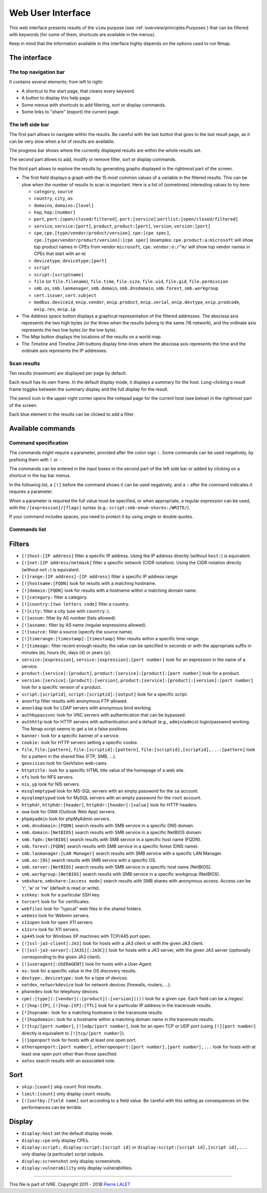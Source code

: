 Web User Interface
==================

This web interface presents results of the ``view`` purpose (see
:ref:`overview/principles:Purposes`) that can be filtered with
keywords (for some of them, shortcuts are available in the menus).

Keep in mind that the information available in this interface highly
depends on the options used to run Nmap.

The interface
~~~~~~~~~~~~~

The top navigation bar
----------------------

It contains several elements; from left to right:

-  A shortcut to the start page, that cleans every keyword.
-  A button to display this help page.
-  Some menus with shortcuts to add filtering, sort or display commands.
-  Some links to "share" (export) the current page.

The left side bar
-----------------

The first part allows to navigate within the results. Be careful with
the last button that goes to the last result page, as it can be very
slow when a lot of results are available.

The progress bar shows where the currently displayed results are within
the whole results set.

The second part allows to add, modify or remove filter, sort or display
commands.

The third part allows to explore the results by generating graphs
displayed in the rightmost part of the screen.

-  The first field displays a graph with the 15 most common values of a
   variable in the filtered results. This can be slow when the number of
   results to scan is important. Here is a list of (sometimes)
   interesting values to try here:

   -  ``category``, ``source``
   -  ``country``, ``city``, ``as``
   -  ``domains``, ``domains:[level]``
   -  ``hop``, ``hop:[number]``
   -  ``port``, ``port:[open/closed/filtered]``, ``port:[service]``
      ``portlist:[open/closed/filtered]``
   -  ``service``, ``service:[port]``, ``product``, ``product:[port]``,
      ``version``, ``version:[port]``
   -  ``cpe``, ``cpe.[type/vendor/product/version]``,
      ``cpe:[cpe spec]``,
      ``cpe.[type/vendor/product/version]:[cpe spec]`` (examples:
      ``cpe.product:a:microsoft`` will show top product names in CPEs
      from vendor ``microsoft``, ``cpe.vendor:o:/^m/`` will show top
      vendor names in CPEs that start with an ``m``)
   -  ``devicetype``, ``devicetype:[port]``
   -  ``script``
   -  ``script:[scriptname]``
   -  ``file`` (or ``file.filename``), ``file.time``, ``file.size``,
      ``file.uid``, ``file.gid``, ``file.permission``
   -  ``smb.os``, ``smb.lanmanager``, ``smb.domain``, ``smb.dnsdomain``,
      ``smb.forest``, ``smb.workgroup``
   -  ``cert.issuer``, ``cert.subject``
   -  ``modbus.deviceid``, ``enip.vendor``, ``enip.product``,
      ``enip.serial``, ``enip.devtype``, ``enip.prodcode``,
      ``enip.rev``, ``enip.ip``

-  The *Address space* button displays a graphical representation of the
   filtered addresses. The abscissa axis represents the two high bytes
   (or the three when the results belong to the same /16 network), and
   the ordinate axis represents the two low bytes (or the low byte).
-  The *Map* button displays the locations of the results on a world
   map.
-  The *Timeline* and *Timeline 24h* buttons display time-lines where
   the abscissa axis represents the time and the ordinate axis
   represents the IP addresses.

Scan results
------------

Ten results (maximum) are displayed per page by default.

Each result has its own frame. In the default display mode, it displays
a summary for the host. Long-clicking a result frame toggles between the
summary display and the full display for the result.

The pencil icon in the upper-right corner opens the notepad page for the
current host (see below) in the rightmost part of the screen.

Each blue element in the results can be clicked to add a filter.

Available commands
~~~~~~~~~~~~~~~~~~

Command specification
---------------------

The commands might require a parameter, provided after the colon sign
``:``. Some commands can be used negatively, by prefixing them with
``!`` or ``-``.

The commands can be entered in the input boxes in the second part of the
left side bar or added by clicking on a shortcut in the top bar menus.

In the following list, a ``[!]`` before the command shows it can be used
negatively, and a ``:`` after the command indicates it requires a
parameter.

When a parameter is required the full value must be specified, or when
appropriate, a regular expression can be used, with the
``/[expression]/[flags]`` syntax (e.g.:
``script:smb-enum-shares:/WRITE/``).

If your command includes spaces, you need to protect it by using single
or double quotes.

Commands list
-------------

Filters
~~~~~~~

-  ``[!]host:[IP address]`` filter a specific IP address. Using the IP
   address directly (without ``host:``) is equivalent.
-  ``[!]net:[IP address/netmask]`` filter a specific network (CIDR
   notation). Using the CIDR notation directly (without ``net:``) is
   equivalent.
-  ``[!]range:[IP address]-[IP address]`` filter a specific IP address
   range
-  ``[!]hostname:[FQDN]`` look for results with a matching hostname.
-  ``[!]domain:[FQDN]`` look for results with a hostname within a
   matching domain name.
-  ``[!]category:`` filter a category.
-  ``[!]country:[two letters code]`` filter a country.
-  ``[!]city:`` filter a city (use with ``country:``).
-  ``[!]asnum:`` filter by AS number (lists allowed).
-  ``[!]asname:`` filter by AS name (regular expressions allowed).
-  ``[!]source:`` filter a source (specify the source name).
-  ``[!]timerange:[timestamp]-[timestamp]`` filter results within a
   specific time range.
-  ``[!]timeago:`` filter recent enough results; the value can be
   specified in seconds or with the appropriate suffix in minutes
   (``m``), hours (``h``), days (``d``) or years (``y``).
-  ``service:[expression]``, ``service:[expression]:[port number]`` look
   for an expression in the name of a service.
-  ``product:[service]:[product]``,
   ``product:[service]:[product]:[port number]`` look for a product.
-  ``version:[service]:[product]:[version]``,
   ``product:[service]:[product]:[version]:[port number]`` look for a
   specific version of a product.
-  ``script:[scriptid]``, ``script:[scriptid]:[output]`` look for a
   specific script.
-  ``anonftp`` filter results with anonymous FTP allowed.
-  ``anonldap`` look for LDAP servers with anonymous bind working.
-  ``authbypassvnc`` look for VNC servers with authentication that can
   be bypassed.
-  ``authhttp`` look for HTTP servers with authentication and a default
   (e.g., ``admin``/``admin``) login/password working. The Nmap script
   seems to get a lot a false positives.
-  ``banner:`` look for a specific banner of a service.
-  ``cookie:`` look for HTTP servers setting a specific cookie.
-  ``file``, ``file:[pattern]``, ``file:[scriptid]:[pattern]``,
   ``file:[scriptid],[scriptid],...:[pattern]`` look for a pattern in
   the shared files (FTP, SMB, ...).
-  ``geovision`` look for GeoVision web-cams.
-  ``httptitle:`` look for a specific HTML title value of the homepage
   of a web site.
-  ``nfs`` look for NFS servers.
-  ``nis``, ``yp`` look for NIS servers.
-  ``mssqlemptypwd`` look for MS-SQL servers with an empty password for
   the ``sa`` account.
-  ``mysqlemptypwd`` look for MySQL servers with an empty password for
   the ``root`` account.
-  ``httphdr``, ``httphdr:[header]``, ``httphdr:[header]:[value]`` look
   for HTTP headers.
-  ``owa`` look for OWA (Outlook Web App) servers.
-  ``phpmyadmin`` look for phpMyAdmin servers.
-  ``smb.dnsdomain:[FQDN]`` search results with SMB service in a
   specific DNS domain.
-  ``smb.domain:[NetBIOS]`` search results with SMB service in a
   specific NetBIOS domain.
-  ``smb.fqdn:[NetBIOS]`` search results with SMB service in a specific
   host name (FQDN).
-  ``smb.forest:[FQDN]`` search results with SMB service in a specific
   forest (DNS name).
-  ``smb.lanmanager:[LAN Manager]`` search results with SMB service with
   a specific LAN Manager.
-  ``smb.os:[OS]`` search results with SMB service with a specific OS.
-  ``smb.server:[NetBIOS]`` search results with SMB service in a
   specific host name (NetBIOS).
-  ``smb.workgroup:[NetBIOS]`` search results with SMB service in a
   specific workgroup (NetBIOS).
-  ``smbshare``, ``smbshare:[access mode]`` search results with SMB
   shares with anonymous access. Access can be 'r', 'w' or 'rw' (default
   is read or write).
-  ``sshkey:`` look for a particular SSH key.
-  ``torcert`` look for Tor certificates.
-  ``webfiles`` look for "typical" web files in the shared folders.
-  ``webmin`` look for Webmin servers.
-  ``x11open`` look for open X11 servers.
-  ``x11srv`` look for X11 servers.
-  ``xp445`` look for Windows XP machines with TCP/445 port open.
-  ``[!]ssl-ja3-client[:JA3]`` look for hosts with a JA3 client or with
   the given JA3 client.
-  ``[!]ssl-ja3-server[:[JA3S][:JA3C]]`` look for hosts with a JA3
   server, with the given JA3 server (optionally corresponding to the
   given JA3 client).
-  ``[!]useragent[:USERAGENT]`` look for hosts with a User-Agent.
-  ``os:`` look for a specific value in the OS discovery results.
-  ``devtype:``, ``devicetype:`` look for a type of devices.
-  ``netdev``, ``networkdevice`` look for network devices (firewalls,
   routers, ...).
-  ``phonedev`` look for telephony devices.
-  ``cpe(:[type](:[vendor](:[product](:[version]))))`` look for a given
   cpe. Each field can be a /regex/.
-  ``[!]hop:[IP]``, ``[!]hop:[IP]:[TTL]`` look for a particular IP
   address in the traceroute results.
-  ``[!]hopname:`` look for a matching hostname in the traceroute
   results.
-  ``[!]hopdomain:`` look for a hostname within a matching domain name
   in the traceroute results.
-  ``[!]tcp/[port number]``, ``[!]udp/[port number]``, look for an open
   TCP or UDP port (using ``[!][port number]`` directly is equivalent to
   ``[!]tcp/[port number]``).
-  ``[!]openport`` look for hosts with at least one open port.
-  ``otheropenport:[port number]``,
   ``otheropenport:[port number],[port number],...`` look for hosts with
   at least one open port other than those specified.
-  ``notes`` search results with an associated note.

Sort
~~~~

-  ``skip:[count]`` skip ``count`` first results.
-  ``limit:[count]`` only display ``count`` results.
-  ``[!]sortby:[field name]`` sort according to a field value. Be
   careful with this setting as consequences on the performances can be
   terrible.

Display
~~~~~~~

-  ``display:host`` set the default display mode.
-  ``display:cpe`` only display CPEs.
-  ``display:script:``, ``display:script:[script id]`` or
   ``display:script:[script id],[script id],...`` only display (a
   particular) script outputs.
-  ``display:screenshot`` only display screenshots.
-  ``display:vulnerability`` only display vulnerabilities.

--------------

This file is part of IVRE. Copyright 2011 - 2018 `Pierre
LALET <mailto:pierre.lalet@cea.fr>`__
